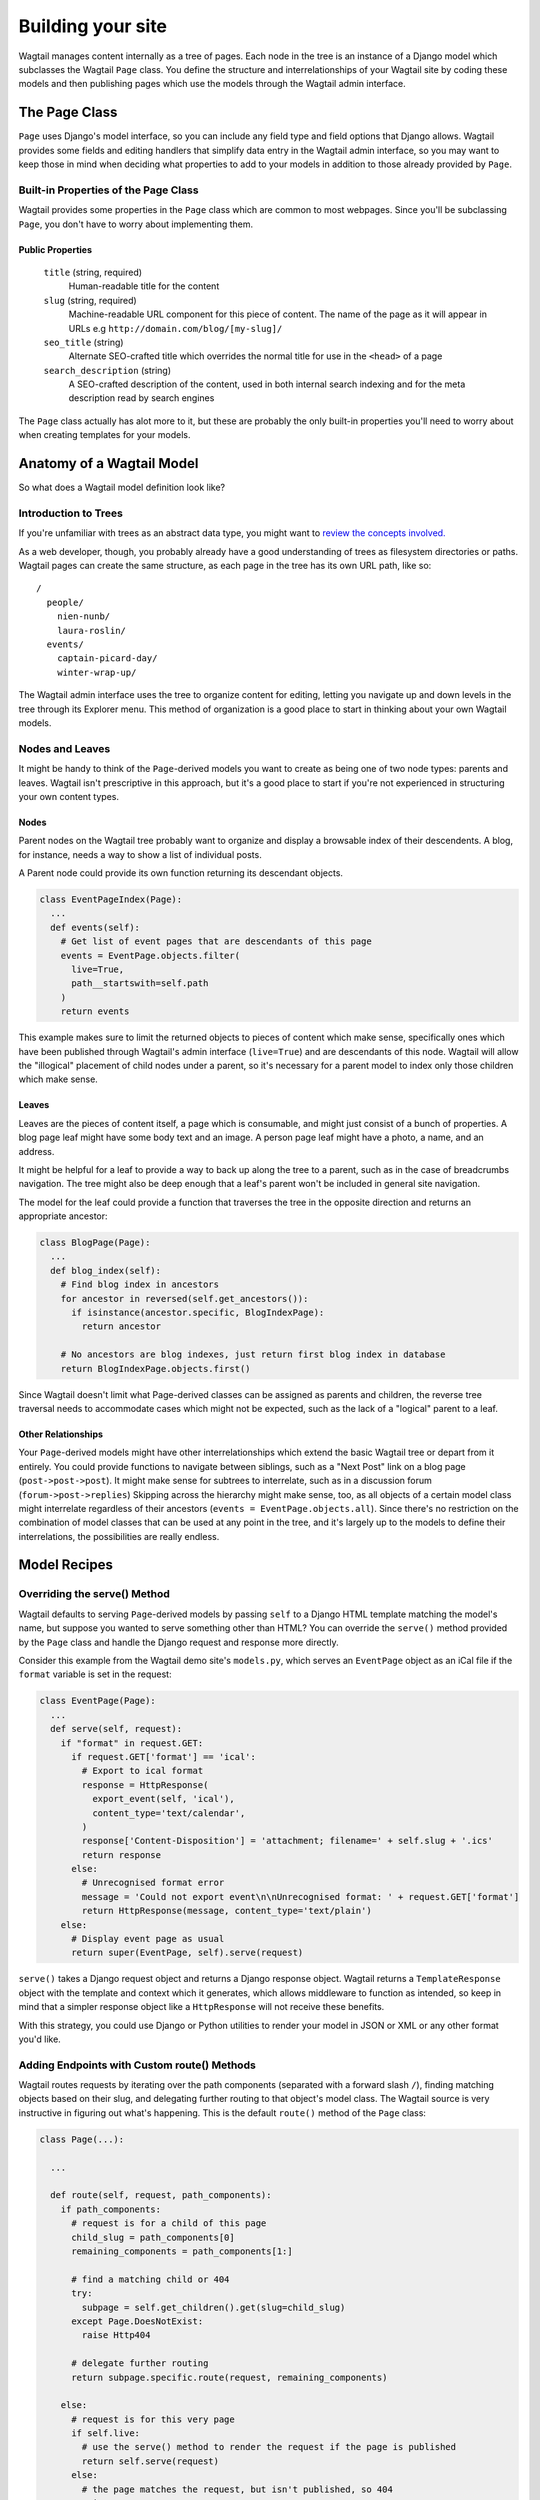 Building your site
==================

Wagtail manages content internally as a tree of pages. Each node in the tree is an instance of a Django model which subclasses the Wagtail ``Page`` class. You define the structure and interrelationships of your Wagtail site by coding these models and then publishing pages which use the models through the Wagtail admin interface.


The Page Class
~~~~~~~~~~~~~~

``Page`` uses Django's model interface, so you can include any field type and field options that Django allows. Wagtail provides some fields and editing handlers that simplify data entry in the Wagtail admin interface, so you may want to keep those in mind when deciding what properties to add to your models in addition to those already provided by ``Page``.


Built-in Properties of the Page Class
-------------------------------------

Wagtail provides some properties in the ``Page`` class which are common to most webpages. Since you'll be subclassing ``Page``, you don't have to worry about implementing them.

Public Properties
`````````````````

  ``title`` (string, required)
    Human-readable title for the content

  ``slug`` (string, required)
    Machine-readable URL component for this piece of content. The name of the page as it will appear in URLs e.g ``http://domain.com/blog/[my-slug]/``

  ``seo_title`` (string)
    Alternate SEO-crafted title which overrides the normal title for use in the ``<head>`` of a page

  ``search_description`` (string)
    A SEO-crafted description of the content, used in both internal search indexing and for the meta description read by search engines

The ``Page`` class actually has alot more to it, but these are probably the only built-in properties you'll need to worry about when creating templates for your models.


Anatomy of a Wagtail Model
~~~~~~~~~~~~~~~~~~~~~~~~~~

So what does a Wagtail model definition look like?











Introduction to Trees
---------------------

If you're unfamiliar with trees as an abstract data type, you might want to `review the concepts involved. <http://en.wikipedia.org/wiki/Tree_(data_structure)>`_

As a web developer, though, you probably already have a good understanding of trees as filesystem directories or paths. Wagtail pages can create the same structure, as each page in the tree has its own URL path, like so::

  /
    people/
      nien-nunb/
      laura-roslin/
    events/
      captain-picard-day/
      winter-wrap-up/

The Wagtail admin interface uses the tree to organize content for editing, letting you navigate up and down levels in the tree through its Explorer menu. This method of organization is a good place to start in thinking about your own Wagtail models.


Nodes and Leaves
----------------

It might be handy to think of the ``Page``-derived models you want to create as being one of two node types: parents and leaves. Wagtail isn't prescriptive in this approach, but it's a good place to start if you're not experienced in structuring your own content types.

Nodes
`````
Parent nodes on the Wagtail tree probably want to organize and display a browsable index of their descendents. A blog, for instance, needs a way to show a list of individual posts.

A Parent node could provide its own function returning its descendant objects.

.. code-block:: python

  class EventPageIndex(Page):
    ...
    def events(self):
      # Get list of event pages that are descendants of this page
      events = EventPage.objects.filter(
        live=True,
        path__startswith=self.path
      )
      return events

This example makes sure to limit the returned objects to pieces of content which make sense, specifically ones which have been published through Wagtail's admin interface (``live=True``) and are descendants of this node. Wagtail will allow the "illogical" placement of child nodes under a parent, so it's necessary for a parent model to index only those children which make sense.

Leaves
``````
Leaves are the pieces of content itself, a page which is consumable, and might just consist of a bunch of properties. A blog page leaf might have some body text and an image. A person page leaf might have a photo, a name, and an address.

It might be helpful for a leaf to provide a way to back up along the tree to a parent, such as in the case of breadcrumbs navigation. The tree might also be deep enough that a leaf's parent won't be included in general site navigation.

The model for the leaf could provide a function that traverses the tree in the opposite direction and returns an appropriate ancestor:

.. code-block:: python

  class BlogPage(Page):
    ...
    def blog_index(self):
      # Find blog index in ancestors
      for ancestor in reversed(self.get_ancestors()):
        if isinstance(ancestor.specific, BlogIndexPage):
          return ancestor

      # No ancestors are blog indexes, just return first blog index in database
      return BlogIndexPage.objects.first()

Since Wagtail doesn't limit what Page-derived classes can be assigned as parents and children, the reverse tree traversal needs to accommodate cases which might not be expected, such as the lack of a "logical" parent to a leaf.

Other Relationships
```````````````````
Your ``Page``-derived models might have other interrelationships which extend the basic Wagtail tree or depart from it entirely. You could provide functions to navigate between siblings, such as a "Next Post" link on a blog page (``post->post->post``). It might make sense for subtrees to interrelate, such as in a discussion forum (``forum->post->replies``) Skipping across the hierarchy might make sense, too, as all objects of a certain model class might interrelate regardless of their ancestors (``events = EventPage.objects.all``). Since there's no restriction on the combination of model classes that can be used at any point in the tree, and it's largely up to the models to define their interrelations, the possibilities are really endless.


Model Recipes
~~~~~~~~~~~~~

Overriding the serve() Method
-----------------------------

Wagtail defaults to serving ``Page``-derived models by passing ``self`` to a Django HTML template matching the model's name, but suppose you wanted to serve something other than HTML? You can override the ``serve()`` method provided by the ``Page`` class and handle the Django request and response more directly.

Consider this example from the Wagtail demo site's ``models.py``, which serves an ``EventPage`` object as an iCal file if the ``format`` variable is set in the request:

.. code-block:: python

  class EventPage(Page):
    ...
    def serve(self, request):
      if "format" in request.GET:
        if request.GET['format'] == 'ical':
          # Export to ical format
          response = HttpResponse(
            export_event(self, 'ical'),
            content_type='text/calendar',
          )
          response['Content-Disposition'] = 'attachment; filename=' + self.slug + '.ics'
          return response
        else:
          # Unrecognised format error
          message = 'Could not export event\n\nUnrecognised format: ' + request.GET['format']
          return HttpResponse(message, content_type='text/plain')
      else:
        # Display event page as usual
        return super(EventPage, self).serve(request)

``serve()`` takes a Django request object and returns a Django response object. Wagtail returns a ``TemplateResponse`` object with the template and context which it generates, which allows middleware to function as intended, so keep in mind that a simpler response object like a ``HttpResponse`` will not receive these benefits.

With this strategy, you could use Django or Python utilities to render your model in JSON or XML or any other format you'd like.


Adding Endpoints with Custom route() Methods
--------------------------------------------

Wagtail routes requests by iterating over the path components (separated with a forward slash ``/``), finding matching objects based on their slug, and delegating further routing to that object's model class. The Wagtail source is very instructive in figuring out what's happening. This is the default ``route()`` method of the ``Page`` class:

.. code-block:: python

  class Page(...):

    ...

    def route(self, request, path_components):
      if path_components:
        # request is for a child of this page
        child_slug = path_components[0]
        remaining_components = path_components[1:]

        # find a matching child or 404
        try:
          subpage = self.get_children().get(slug=child_slug)
        except Page.DoesNotExist:
          raise Http404

        # delegate further routing
        return subpage.specific.route(request, remaining_components)

      else:
        # request is for this very page
        if self.live:
          # use the serve() method to render the request if the page is published
          return self.serve(request)
        else:
          # the page matches the request, but isn't published, so 404
          raise Http404

The contract is pretty simple. ``route()`` takes the current object (``self``), the ``request`` object, and a list of the remaining ``path_components`` from the request URL. It either continues delegating routing by calling ``route()`` again on one of its children in the Wagtail tree, or ends the routing process by serving something -- either normally through the ``self.serve()`` method or by raising a 404 error.

By overriding the ``route()`` method, we could create custom endpoints for each object in the Wagtail tree. One use case might be using an alternate template when encountering the ``print/`` endpoint in the path. Another might be a REST API which interacts with the current object. Just to see what's involved, lets make a simple model which prints out all of its child path components.

First, ``models.py``:

.. code-block:: python

  from django.shortcuts import render

  ...

  class Echoer(Page):
  
    def route(self, request, path_components):
      if path_components:
        return render(request, self.template, {
          'self': self,
          'echo': ' '.join(path_components),
        })
      else:
        if self.live:
          return self.serve(request)
        else:
          raise Http404

  Echoer.content_panels = [
    FieldPanel('title', classname="full title"),
  ]

  Echoer.promote_panels = [
    MultiFieldPanel(COMMON_PANELS, "Common page configuration"),
  ]

This model, ``Echoer``, doesn't define any properties, but does subclass ``Page`` so objects will be able to have a custom title and slug. The template just has to display our ``{{ echo }}`` property. We're skipping the ``serve()`` method entirely, but you could include your render code there to stay consistent with Wagtail's conventions.

Now, once creating a new ``Echoer`` page in the Wagtail admin titled "Echo Base," requests such as::

  http://127.0.0.1:8000/echo-base/tauntaun/kennel/bed/and/breakfast/

Will return::

  tauntaun kennel bed and breakfast

Lovely, huh? (We know.)



Tagging
-------

Wagtail provides tagging capability through the combination of two django modules, ``taggit`` and ``modelcluster``. ``taggit`` provides a model for tags which is extended by ``modelcluster``, which in turn provides some magical database abstraction which makes drafts and revisions possible in Wagtail. It's a tricky recipe, but the net effect is a many-to-many relationship between your model and a tag class reserved for your model.

Using an example from the Wagtail demo site, here's what the tag model and the relationship field looks like in ``models.py``:

.. code-block:: python

  from modelcluster.fields import ParentalKey
  from modelcluster.tags import ClusterTaggableManager
  from taggit.models import Tag, TaggedItemBase
  ...
  class BlogPageTag(TaggedItemBase):
    content_object = ParentalKey('demo.BlogPage', related_name='tagged_items')
  ...
  class BlogPage(Page):
    ...
    tags = ClusterTaggableManager(through=BlogPageTag, blank=True)

  BlogPage.promote_panels = [
    ...
    FieldPanel('tags'),
  ]

Wagtail's admin provides a nice interface for inputting tags into your content, with typeahead tag completion and friendly tag icons.

Now that we have the many-to-many tag relationship in place, we can fit in a way to render both sides of the relation. Here's more of the Wagtail demo site ``models.py``, where the index model for ``BlogPage`` is extended with logic for filtering the index by tag:

.. code-block:: python

  class BlogIndexPage(Page):
    ...
    def serve(self, request):
      # Get blogs
      blogs = self.blogs

      # Filter by tag
      tag = request.GET.get('tag')
      if tag:
        blogs = blogs.filter(tags__name=tag)

      return render(request, self.template, {
        'self': self,
        'blogs': blogs,
      })

Here, ``blogs.filter(tags__name=tag)`` invokes a reverse Django queryset filter on the ``BlogPageTag`` model to optionally limit the ``BlogPage`` objects sent to the template for rendering. Now, lets render both sides of the relation by showing the tags associated with an object and a way of showing all of the objects associated with each tag. This could be added to the ``blog_page.html`` template:

.. code-block:: django

  {% for tag in self.tags.all %}
    <a href="{% pageurl self.blog_index %}?tag={{ tag }}">{{ tag }}</a>
  {% endfor %}

Iterating through ``self.tags.all`` will display each tag associated with ``self``, while the link(s) back to the index make use of the filter option added to the ``BlogIndexPage`` model. A Django query could also use the ``tagged_items`` related name field to get ``BlogPage`` objects associated with a tag.

This is just one possible way of creating a taxonomy for Wagtail objects. With all of the components for a taxonomy available through Wagtail, you should be able to fulfill even the most exotic taxonomic schemes.





Extended Page Data with ParentalKey
-----------------------------------




Templates
~~~~~~~~~

Location
--------

For each of your ``Page``-derived models, Wagtail will look for a template in the following location, relative to your project root::

  project/
    app/
      templates/
        app/
          blog_index_page.html
      models.py

Class names are converted from camel case to underscores. For example, the template for model class ``BlogIndexPage`` would be assumed to be ``blog_index_page.html``. 

Self
----

By default, the context passed to a model's template consists of two properties: ``self`` and ``request``. ``self`` is the model object being displayed. ``request`` is the normal Django request object.


Template Tags
-------------

  **pageurl**

    Takes a ``Page``-derived object and returns its URL as relative (``/foo/bar/``) if it's within the same site as the current page, or absolute (``http://example.com/foo/bar/``) if not.

    .. code-block:: django

      {% load pageurl %}
      ...
      <a href="{% pageurl blog %}">

  **slugurl**

    Takes a ``slug`` string and returns the URL for the ``Page``-derived object with that slug. Like ``pageurl``, will try to provide a relative link if possible, but will default to an absolute link if on a different site.

    .. code-block:: django

      {% load slugurl %}
      ...
      <a href="{% slugurl blogslug %}">
    
  **wagtailuserbar**

    This tag provides a Wagtail icon and flyout menu on the top-right of a page for a logged-in user with editing capabilities, with the option of editing the current Page-derived object or adding a new sibling object.

    .. code-block:: django

      {% load wagtailuserbar %}
      ...
      {% wagtailuserbar %}
  
  **image**

    This template tag provides a way to process an image with a method and dimensions.

    .. code-block:: django
    
      {% load image_tags %}
      ...
      {% image self.photo max-320x200 %}
      or
      {% image self.photo max-320x200 as img %}
  
      'max': 'resize_to_max',
      'min': 'resize_to_min',
      'width': 'resize_to_width',
      'height': 'resize_to_height',
      'fill': 'resize_to_fill',


Template Filters
----------------

  **rich_text**

    This filter is required for use with any ``RichTextField``. It will expand internal shorthand references to embeds and links made in the Wagtail editor into fully-baked HTML ready for display. **Note that the template tag loaded differs from the name of the filter.**

    .. code-block:: django

      {% load rich_text %}
      ...
      {{ body|richtext }}



Site
~~~~

Django's built-in admin interface provides the way to map a "site" (hostname or domain) to any node in the wagtail tree, using that node as the site's root.

Access this by going to ``/django-admin/`` and then "Home › Wagtailcore › Sites." To try out a development site, add a single site with the hostname ``localhost`` at port ``8000`` and map it to one of the pieces of content you have created.

Wagtail's developers plan to move the site settings into the Wagtail admin interface.



Example Site
~~~~~~~~~~~~

Serafeim Papastefanos has written a comprehensive tutorial on creating a site from scratch in Wagtail; for the time being, this is our recommended resource:

`spapas.github.io/2014/02/13/wagtail-tutorial/ <http://spapas.github.io/2014/02/13/wagtail-tutorial/>`_
